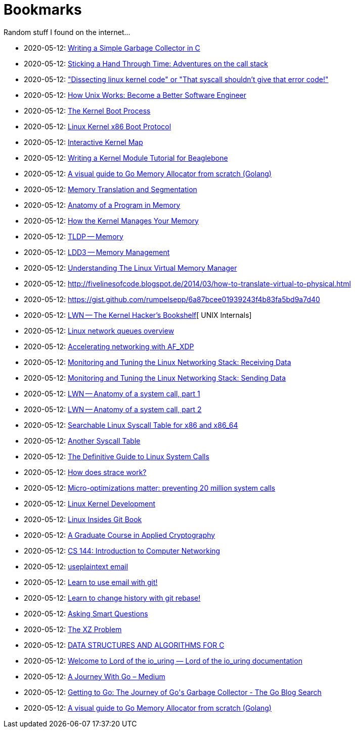 = Bookmarks

Random stuff I found on the internet…

* 2020-05-12: http://maplant.com/gc.html[Writing a Simple Garbage Collector in C]
* 2020-05-12: http://maplant.com/unwind.html[Sticking a Hand Through Time: Adventures on the call stack]
* 2020-05-12: https://finnoleary.net/kernel-code.html["Dissecting linux kernel code" or "That syscall shouldn't give that error code!"]
* 2020-05-12: https://neilkakkar.com/unix.html[How Unix Works: Become a Better Software Engineer]
* 2020-05-12: http://duartes.org/gustavo/blog/post/kernel-boot-process/[The Kernel Boot Process ]
* 2020-05-12: https://www.kernel.org/doc/Documentation/x86/boot.txt[Linux Kernel x86 Boot Protocol]
* 2020-05-12: http://www.makelinux.net/kernel_map/[Interactive Kernel Map]
* 2020-05-12: http://derekmolloy.ie/writing-a-linux-kernel-module-part-1-introduction/[Writing a Kernel Module Tutorial for Beaglebone]
* 2020-05-12: https://blog.learngoprogramming.com/a-visual-guide-to-golang-memory-allocator-from-ground-up-e132258453ed[A visual guide to Go Memory Allocator from scratch (Golang)]
* 2020-05-12: http://duartes.org/gustavo/blog/post/memory-translation-and-segmentation/[Memory Translation and Segmentation]
* 2020-05-12: http://duartes.org/gustavo/blog/post/anatomy-of-a-program-in-memory/[Anatomy of a Program in Memory]
* 2020-05-12: http://duartes.org/gustavo/blog/post/how-the-kernel-manages-your-memory/[How the Kernel Manages Your Memory]
* 2020-05-12: http://www.tldp.org/LDP/tlk/mm/memory.html[TLDP -- Memory]
* 2020-05-12: http://www.makelinux.net/ldd3/chp-15-sect-1[LDD3 -- Memory Management]
* 2020-05-12: https://www.kernel.org/doc/gorman/pdf/understand.pdf[Understanding The Linux Virtual Memory Manager]
* 2020-05-12: http://fivelinesofcode.blogspot.de/2014/03/how-to-translate-virtual-to-physical.html
* 2020-05-12: https://gist.github.com/rumpelsepp/6a87bcee01939243f4b83fa5bd9a7d40
* 2020-05-12: https://lwn.net/Articles/296738/[LWN -- The Kernel Hacker's Bookshelf][ UNIX Internals]
* 2020-05-12: https://github.com/leandromoreira/linux-network-performance-parameters#linux-network-queues-overview[Linux network queues overview]
* 2020-05-12: https://lwn.net/Articles/750845/[Accelerating networking with AF_XDP]
* 2020-05-12: https://blog.packagecloud.io/eng/2016/06/22/monitoring-tuning-linux-networking-stack-receiving-data/[Monitoring and Tuning the Linux Networking Stack: Receiving Data]
* 2020-05-12: https://blog.packagecloud.io/eng/2017/02/06/monitoring-tuning-linux-networking-stack-sending-data/[Monitoring and Tuning the Linux Networking Stack: Sending Data]
* 2020-05-12: https://lwn.net/Articles/604287/[LWN -- Anatomy of a system call, part 1]
* 2020-05-12: https://lwn.net/Articles/604515/[LWN -- Anatomy of a system call, part 2]
* 2020-05-12: https://filippo.io/linux-syscall-table/[Searchable Linux Syscall Table for x86 and x86_64]
* 2020-05-12: http://syscalls.kernelgrok.com/[Another Syscall Table]
* 2020-05-12: https://blog.packagecloud.io/eng/2016/04/05/the-definitive-guide-to-linux-system-calls/[The Definitive Guide to Linux System Calls] 
* 2020-05-12: https://blog.packagecloud.io/eng/2016/02/29/how-does-strace-work/[How does strace work?]
* 2020-05-12: https://blog.packagecloud.io/eng/2017/03/06/micro-optimizations-matter/[Micro-optimizations matter: preventing 20 million system calls]
* 2020-05-12: http://www.makelinux.net/books/lkd2/[Linux Kernel Development]
* 2020-05-12: https://0xax.gitbooks.io/linux-insides/content/[Linux Insides Git Book]
* 2020-05-12: https://toc.cryptobook.us/[A Graduate Course in Applied Cryptography]
* 2020-05-12: https://cs144.github.io/[CS 144: Introduction to Computer Networking]
* 2020-05-12: https://useplaintext.email/[useplaintext email]
* 2020-05-12: https://git-send-email.io[Learn to use email with git!]
* 2020-05-12: https://git-rebase.io[Learn to change history with git rebase!]
* 2020-05-12: http://www.catb.org/esr/faqs/smart-questions.html[Asking Smart Questions]
* 2020-05-12: http://xyproblem.info[The XZ Problem]
* 2020-05-12: https://git.sr.ht/~trhd/dsac[DATA STRUCTURES AND ALGORITHMS FOR C]
* 2020-05-12: https://unixism.net/loti/[Welcome to Lord of the io_uring &#8212; Lord of the io_uring  documentation]
* 2020-05-12: https://medium.com/a-journey-with-go[A Journey With Go – Medium]
* 2020-05-12: https://blog.golang.org/ismmkeynote[Getting to Go: The Journey of Go&#39;s Garbage Collector - The Go Blog
Search]
* 2020-05-12: https://blog.learngoprogramming.com/a-visual-guide-to-golang-memory-allocator-from-ground-up-e132258453ed[A visual guide to Go Memory Allocator from scratch (Golang)]
